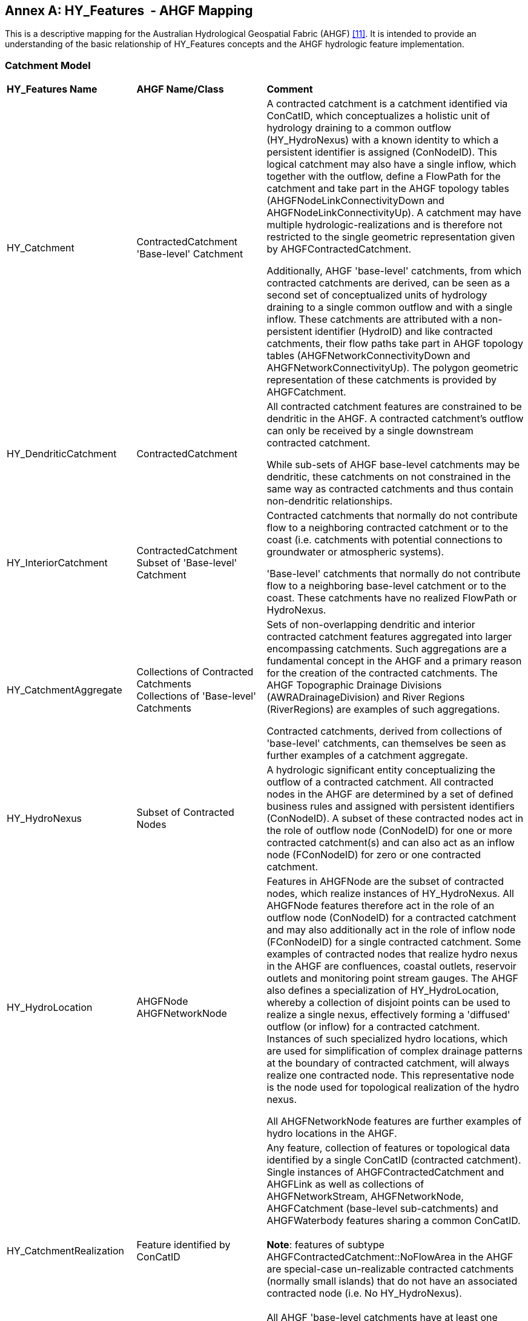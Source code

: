[appendix]
:appendix-caption: Annex
== HY_Features  - AHGF Mapping

This is a descriptive mapping for the Australian Hydrological Geospatial
Fabric (AHGF) link:#BOM2015[[11\]]. It is intended to provide an understanding of the
basic relationship of HY_Features concepts and the AHGF hydrologic
feature implementation.

[#annexC_1]
=== Catchment Model

[width="100%",cols="20%,20%,60%",]
|=======================================================================
|
*HY_Features Name*
 |
*AHGF Name/Class*
 |
*Comment*

|HY_Catchment
 |
ContractedCatchment +
'Base-level' Catchment
 |
A contracted catchment is a catchment identified via ConCatID, which
conceptualizes a holistic unit of hydrology draining to a common outflow
(HY_HydroNexus) with a known identity to which a persistent identifier
is assigned (ConNodeID). This logical catchment may also have a single
inflow, which together with the outflow, define a FlowPath for the
catchment and take part in the AHGF topology tables
(AHGFNodeLinkConnectivityDown and AHGFNodeLinkConnectivityUp). A
catchment may have multiple hydrologic-realizations and is therefore not
restricted to the single geometric representation given by
AHGFContractedCatchment. +

Additionally, AHGF 'base-level' catchments, from which contracted
catchments are derived, can be seen as a second set of conceptualized
units of hydrology draining to a single common outflow and with a single
inflow. These catchments are attributed with a non-persistent identifier (HydroID)
and like contracted catchments, their flow paths take part in AHGF
topology tables (AHGFNetworkConnectivityDown and
AHGFNetworkConnectivityUp). The polygon geometric representation of
these catchments is provided by AHGFCatchment.

|
HY_DendriticCatchment
 |
ContractedCatchment
 |
All contracted catchment
features are constrained to be dendritic in the AHGF. A contracted
catchment's outflow can only be received by a single downstream
contracted catchment.

While sub-sets of AHGF base-level catchments may be dendritic, these catchments on not constrained in the same way as contracted catchments and thus contain non-dendritic relationships.

|
HY_InteriorCatchment
 |
ContractedCatchment +
Subset of 'Base-level' Catchment
 |
Contracted catchments that normally do not contribute flow to a
neighboring contracted catchment or to the coast (i.e. catchments with
potential connections to groundwater or atmospheric systems).

'Base-level' catchments that normally do not contribute flow to a
neighboring base-level catchment or to the coast. These catchments have
no realized FlowPath or HydroNexus.

|
HY_CatchmentAggregate
 |
Collections of Contracted Catchments +
Collections of 'Base-level' Catchments

 |
Sets of non-overlapping dendritic and interior contracted catchment
features aggregated into larger encompassing catchments. Such
aggregations are a fundamental concept in the AHGF and a primary
reason for the creation of the contracted catchments. The AHGF
Topographic Drainage Divisions (AWRADrainageDivision) and River Regions
(RiverRegions) are examples of such aggregations. +

Contracted catchments, derived from collections of 'base-level'
catchments, can themselves be seen as further examples of a catchment
aggregate.

|
HY_HydroNexus
 |
Subset of Contracted Nodes
 |
A hydrologic significant
entity conceptualizing the outflow of a contracted catchment. All
contracted nodes in the AHGF are determined by a set of defined business
rules and assigned with persistent identifiers (ConNodeID). A subset of
these contracted nodes act in the role of outflow node (ConNodeID) for
one or more contracted catchment(s) and can also act as an inflow node
(FConNodeID) for zero or one contracted catchment.

|
HY_HydroLocation
 |
AHGFNode +
AHGFNetworkNode

 |
Features in AHGFNode are the subset of contracted nodes, which realize
instances of HY_HydroNexus. All AHGFNode features therefore act in the
role of an outflow node (ConNodeID) for a contracted catchment and may
also additionally act in the role of inflow node (FConNodeID) for a
single contracted catchment. Some examples of contracted nodes that
realize hydro nexus in the AHGF are confluences, coastal outlets,
reservoir outlets and monitoring point stream gauges. The AHGF also
defines a specialization of HY_HydroLocation, whereby a collection of
disjoint points can be used to realize a single nexus, effectively
forming a 'diffused' outflow (or inflow) for a contracted catchment.
Instances of such specialized hydro locations, which are used for
simplification of complex drainage patterns at the boundary of
contracted catchment, will always realize one contracted
node. This representative node is the node used for topological
realization of the hydro nexus. +

All AHGFNetworkNode features are further examples of hydro
locations in the AHGF.

|
HY_CatchmentRealization
 |
Feature identified by ConCatID
 |
Any feature, collection of features or topological data identified by a
single ConCatID (contracted catchment). Single instances of
AHGFContractedCatchment and AHGFLink as well as collections of
AHGFNetworkStream, AHGFNetworkNode, AHGFCatchment (base-level
sub-catchments) and AHGFWaterbody features sharing a common ConCatID. +
 +
*Note*: features of subtype AHGFContractedCatchment::NoFlowArea in the
AHGF are special-case un-realizable contracted catchments (normally
small islands) that do not have an associated contracted node (i.e. No
HY_HydroNexus). +
  +
All AHGF 'base-level catchments have at least one catchment realization,
being a single instance of AHGFCatchment, and many are also realized by
a single AHGFNetworkStream.

|
HY_CatchmentArea
 |
Not represented
 |
An instance HY_CatchmentArea realizes an instance of HY_Catchment as a
catchment area connecting its inflow and outflow and including a plane
surface. Although the polygon representing a catchment might be thought
of as an area, the subset of a DEM or another land cover dataset would
be more in line with the meaning of CatchmentArea as defined by
HY_Features. +
Although not directly represented in the AHGF, the inherent close
relationship between the features of AHGFContractedCatchment,
AHGFCatchment and the DEM (9 second or 1 second) allow us to postulate a
potential realization of a contracted catchment as the area of the DEM
bounded by that contracted catchment.

|HY_CatchmentDivide
 |
AHGFContractedCatchment +
AHGFCatchment
 |
The AHGFContractedCatchment polygon feature that realizes a contracted
catchment. +

The AHGFCatchment polygon feature that realizes a base-level catchment.

|
HY_CartographicRealization
 |
AHGFMappedStream
 |
The features of AHGFMappedStream within the AHGF Surface Cartography product, 
provide an additional realization of both contracted catchments and base-level
catchments. Collections of features from AHGFNetworkStream identified by
a single ConCatID, while a realization of a contracted catchment
themselves, are also attributed with identifiers that relate them to
corresponding mapped stream features.
|=======================================================================

[#annexC_2]
=== Hydrographic Network

[width="100%",cols="20%,20%,60%",]
|=======================================================================
|
*HY_Features Name*
 |
*AHGF Name/Class*
 |
*Comment*

|
HY_Hydrographic Network
 |
Subsets of AHGFNetworkStream and AHGFWaterbody
 |
The collection of AHGFNetworkStream flow segment and water area segment
features (subtypes: NetworkFlowSegment & NetworkWaterAreaSegment) and
on-network AHGFWaterbody features within a particular contracted
catchment (identified by a single ConCatID) can be seen to realize that
catchment as its hydrographic network.

|HY_WaterBody
 |
AHGFNetworkStream
 
(subtypes: NetworkFlowSegment & NetworkWaterAreaSegment) and
AHGFWaterbody
 |
AHGFNetworkStream flow segment and water area segment features and
AHGFWaterbody features represent water bodies in the AHGF. These
features indicate that there is water contained in some channel or other
containing feature.

|
HY_ChannelNetwork
 |
AHGFNetworkStream
 
(subtype: NetworkArtificialFlowSegment)
 |
While a complete channel network is not represented in the AHGF, the
subset of artificial flow segment features from AHGFNetworkStream may be
seen as being a partial channel network. Importantly, for a particular
contracted catchment (identified by a single ConCatID) the collection of
artificial flow segment features can be seen to realize that catchment.
However, the HY_HydroNetwork realization for a catchment is only
complete (i.e. fully connected) when the Hydrographic Network and
Channel Network realizations are combined.

|
HY_Depression
 |
Not represented
 |
 
|
HY_Channel
 |
AHGFNetworkStream
 
(subtype: NetworkArtificialFlowSegment)
 |
The subset of artificial flow segment features from AHGFNetworkStream
can be thought of as a partial channel network in that they indicate
where water may flow, even though not normally present.

|
HY_Reservoir
 |
AHGFWaterbody
 
(subtype: Reservoir)
 |
The subset of reservoir features from AHGFWaterbody.

|
HY_FlowPath
 |
AHGFLink
 |
Each link feature in AHGFLink realizes a contracted catchment identified
by a single ConCatID. A link is essentially a straight line linking
realizations of contracted nodes representing the inflow and outflow for
the contracted catchment.
 
Note: The AHGF currently does not have FlowPath features for contracted
catchments in headwater areas.

|HY_LongitudinalSection |Not represented |

|HY_CrossSection |Not represented |

|HY_WaterBodyStratum |Not represented |

|HY_Water_LiquidPhase |Not represented |

|HY_Water_SolidPhase |Not represented |
|=======================================================================

[#annexC_3]
=== Hydrometric Network

[width="100%",cols="20%,20%,60%",]
|=======================================================================
|
*HY_Features Name*

 |
*AHGF Name/Class*

 |
*Comment*

|HY_HydrometricNetwork |
AHGFNode

(subtype: GhostNode)

 |In the AHGF, hydrometric features are a subset of AHGFNode features
that realize contracted nodes. Thus, single instances or pairs of
hydrometric features acting in the roles of inflows and outflows for
contracted catchments, could be seen to form a hydrometric network which
realizes a single contracted catchment.

|HY_HydrometricFeature |
AHGFNode

(subtype: GhostNode)

 |
Hydrometric features, such as stream gaging stations, are represented as
a subset of AHGFNode features.

Note: While hydrometric features were included in earlier versions of
the AHGF, version 3 products were the first to see them included as
realizations of contracted nodes (i.e. to act in the role of inflow and
outflow for contracted catchments).

|HY_IndirectPosition |Not represented |Measures are not yet explicitly
included in the AHGF. Note that monitoring stations are located 'on
river' via realizations of contracted nodes (AHGFNode) and thus act in
the role of inflow and outflow for contracted catchments.
|=======================================================================